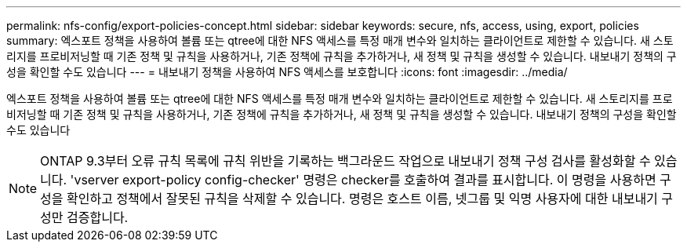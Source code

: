 ---
permalink: nfs-config/export-policies-concept.html 
sidebar: sidebar 
keywords: secure, nfs, access, using, export, policies 
summary: 엑스포트 정책을 사용하여 볼륨 또는 qtree에 대한 NFS 액세스를 특정 매개 변수와 일치하는 클라이언트로 제한할 수 있습니다. 새 스토리지를 프로비저닝할 때 기존 정책 및 규칙을 사용하거나, 기존 정책에 규칙을 추가하거나, 새 정책 및 규칙을 생성할 수 있습니다. 내보내기 정책의 구성을 확인할 수도 있습니다 
---
= 내보내기 정책을 사용하여 NFS 액세스를 보호합니다
:icons: font
:imagesdir: ../media/


[role="lead"]
엑스포트 정책을 사용하여 볼륨 또는 qtree에 대한 NFS 액세스를 특정 매개 변수와 일치하는 클라이언트로 제한할 수 있습니다. 새 스토리지를 프로비저닝할 때 기존 정책 및 규칙을 사용하거나, 기존 정책에 규칙을 추가하거나, 새 정책 및 규칙을 생성할 수 있습니다. 내보내기 정책의 구성을 확인할 수도 있습니다

[NOTE]
====
ONTAP 9.3부터 오류 규칙 목록에 규칙 위반을 기록하는 백그라운드 작업으로 내보내기 정책 구성 검사를 활성화할 수 있습니다. 'vserver export-policy config-checker' 명령은 checker를 호출하여 결과를 표시합니다. 이 명령을 사용하면 구성을 확인하고 정책에서 잘못된 규칙을 삭제할 수 있습니다. 명령은 호스트 이름, 넷그룹 및 익명 사용자에 대한 내보내기 구성만 검증합니다.

====